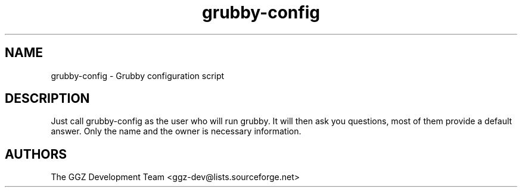 .TH "grubby-config" "6" "0.0.5pre" "The GGZ Development Team" "GGZ Gaming Zone"
.SH "NAME"
.LP 
grubby-config \- Grubby configuration script
.SH "DESCRIPTION"
.LP
Just call grubby-config as the user who will run grubby. It will then ask you
questions, most of them provide a default answer. Only the name and the owner
is necessary information.
.SH "AUTHORS"
.LP 
The GGZ Development Team
<ggz\-dev@lists.sourceforge.net>
